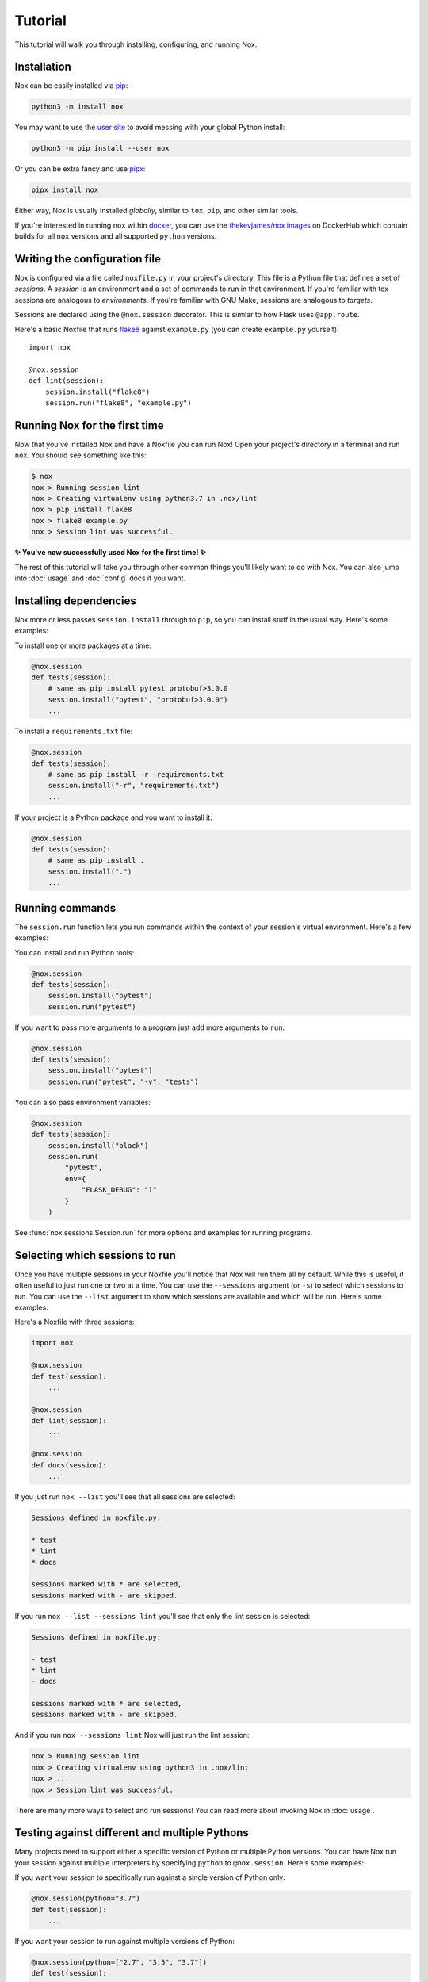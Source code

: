 Tutorial
========

This tutorial will walk you through installing, configuring, and running Nox.


Installation
------------

Nox can be easily installed via `pip`_:

.. code-block:: console

    python3 -m install nox

You may want to use the `user site`_ to avoid messing with your global Python install:

.. code-block:: console

    python3 -m pip install --user nox

Or you can be extra fancy and use `pipx`_:

.. code-block:: console

    pipx install nox

Either way, Nox is usually installed *globally*, similar to ``tox``, ``pip``, and other similar tools.

If you're interested in running ``nox`` within `docker`_, you can use the `thekevjames/nox images`_ on DockerHub which contain builds for all ``nox`` versions and all supported ``python`` versions.

.. _pip: https://pip.readthedocs.org
.. _user site: https://packaging.python.org/tutorials/installing-packages/#installing-to-the-user-site
.. _pipx: https://packaging.python.org/guides/installing-stand-alone-command-line-tools/
.. _docker: https://www.docker.com/
.. _thekevjames/nox images: https://hub.docker.com/r/thekevjames/nox


Writing the configuration file
------------------------------

Nox is configured via a file called ``noxfile.py`` in your project's directory.
This file is a Python file that defines a set of *sessions*. A *session* is
an environment and a set of commands to run in that environment. If you're
familiar with tox sessions are analogous to *environments*. If you're familiar
with GNU Make, sessions are analogous to *targets*.

Sessions are declared using the ``@nox.session`` decorator. This is similar to
how Flask uses ``@app.route``.

Here's a basic Noxfile that runs `flake8`_ against ``example.py`` (you can create
``example.py`` yourself)::

    import nox

    @nox.session
    def lint(session):
        session.install("flake8")
        session.run("flake8", "example.py")

.. _flake8: http://flake8.pycqa.org/en/latest/


Running Nox for the first time
------------------------------

Now that you've installed Nox and have a Noxfile you can run Nox! Open your
project's directory in a terminal and run ``nox``. You should see something
like this:

.. code-block:: console

    $ nox
    nox > Running session lint
    nox > Creating virtualenv using python3.7 in .nox/lint
    nox > pip install flake8
    nox > flake8 example.py
    nox > Session lint was successful.


**✨ You've now successfully used Nox for the first time! ✨**

The rest of this tutorial will take you through other common things you'll
likely want to do with Nox. You can also jump into :doc:`usage` and
:doc:`config` docs if you want.


Installing dependencies
-----------------------

Nox more or less passes ``session.install`` through to ``pip``, so you can
install stuff in the usual way. Here's some examples:

To install one or more packages at a time:

.. code-block:: python

    @nox.session
    def tests(session):
        # same as pip install pytest protobuf>3.0.0
        session.install("pytest", "protobuf>3.0.0")
        ...

To install a ``requirements.txt`` file:

.. code-block:: python

    @nox.session
    def tests(session):
        # same as pip install -r -requirements.txt
        session.install("-r", "requirements.txt")
        ...

If your project is a Python package and you want to install it:

.. code-block:: python

    @nox.session
    def tests(session):
        # same as pip install .
        session.install(".")
        ...


Running commands
----------------

The ``session.run`` function lets you run commands within the context of your
session's virtual environment. Here's a few examples:

You can install and run Python tools:

.. code-block:: python

    @nox.session
    def tests(session):
        session.install("pytest")
        session.run("pytest")


If you want to pass more arguments to a program just add more arguments to ``run``:

.. code-block:: python

    @nox.session
    def tests(session):
        session.install("pytest")
        session.run("pytest", "-v", "tests")


You can also pass environment variables:

.. code-block:: python

    @nox.session
    def tests(session):
        session.install("black")
        session.run(
            "pytest",
            env={
                "FLASK_DEBUG": "1"
            }
        )

See :func:`nox.sessions.Session.run` for more options and examples for running
programs.


Selecting which sessions to run
-------------------------------

Once you have multiple sessions in your Noxfile you'll notice that Nox will
run them all by default. While this is useful, it often useful to just run
one or two at a time. You can use the ``--sessions`` argument (or ``-s``) to
select which sessions to run. You can use the ``--list`` argument to show which
sessions are available and which will be run. Here's some examples:

Here's a Noxfile with three sessions:

.. code-block:: python

    import nox

    @nox.session
    def test(session):
        ...

    @nox.session
    def lint(session):
        ...

    @nox.session
    def docs(session):
        ...


If you just run ``nox --list`` you'll see that all sessions are selected:

.. code-block:: console

    Sessions defined in noxfile.py:

    * test
    * lint
    * docs

    sessions marked with * are selected,
    sessions marked with - are skipped.


If you run ``nox --list --sessions lint`` you'll see that only the lint session
is selected:

.. code-block:: console

    Sessions defined in noxfile.py:

    - test
    * lint
    - docs

    sessions marked with * are selected,
    sessions marked with - are skipped.


And if you run ``nox --sessions lint`` Nox will just run the lint session:

.. code-block:: console

    nox > Running session lint
    nox > Creating virtualenv using python3 in .nox/lint
    nox > ...
    nox > Session lint was successful.

There are many more ways to select and run sessions! You can read more about
invoking Nox in :doc:`usage`.


Testing against different and multiple Pythons
----------------------------------------------

Many projects need to support either a specific version of Python or multiple
Python versions. You can have Nox run your session against multiple
interpreters by specifying ``python`` to ``@nox.session``. Here's some examples:

If you want your session to specifically run against a single version of Python only:

.. code-block:: python

    @nox.session(python="3.7")
    def test(session):
        ...

If you want your session to run against multiple versions of Python:

.. code-block:: python

    @nox.session(python=["2.7", "3.5", "3.7"])
    def test(session):
        ...

You'll notice that running ``nox --list`` will show that this one session has
been expanded into three distinct sessions:

.. code-block:: console

    Sessions defined in noxfile.py:

    * test-2.7
    * test-3.5
    * test-3.7

You can run all of the ``test`` sessions using ``nox --sessions test`` or run
an individual one using the full name as displayed in the list, for example,
``nox --sessions test-3.5``. More details on selecting sessions can be found
over in the :doc:`usage` documentation.

You can read more about configuring the virtual environment used by your
sessions over at :ref:`virtualenv config`.


Testing with conda
------------------

Some projects, especially in the data science community, need to test that
they work in a conda environment. If you want your session to run in a conda
environment:

.. code-block:: python

    @nox.session(venv_backend="conda")
    def test(session):
        ...

Install packages with conda:

.. code-block:: python

    session.conda_install("pytest")

It is possible to install packages with pip into the conda environment, but
it's a best practice only install pip packages with the ``--no-deps`` option.
This prevents pip from breaking the conda environment by installing
incompatible versions of packages already installed with conda.

.. code-block:: python

    session.install("contexter", "--no-deps")
    session.install("-e", ".", "--no-deps")


Parametrization
---------------

Just like Nox can handle running against multiple interpreters, Nox can also
handle running your sessions with a list of different arguments using the
:func:`nox.parametrize` decorator.

Here's a short example of using parametrization to test against two different
versions of Django:

.. code-block:: python

    @nox.session
    @nox.parametrize("django", ["1.9", "2.0"])
    def test(session, django):
        session.install(f"django=={django}")
        session.run("pytest")


If you run ``nox --list`` you'll see that Nox expands your one session into
multiple sessions. One for each argument value that you want to be passed to
your session:

.. code-block:: console

    Sessions defined in noxfile.py:

    * test(django='1.9')
    * test(django='2.0')


:func:`nox.parametrize` has an interface and usage intentionally similar to
`pytest's parametrize`_. It's an extremely powerful feature of Nox. You can
read more about parametrization and see more examples over at
:ref:`parametrized`.

.. _pytest's parametrize: https://pytest.org/latest/parametrize.html#_pytest.python.Metafunc.parametrize


Next steps
----------

Look at you! You're now basically an expert at Nox! ✨

For this point you can:

* Read more docs, such as :doc:`usage` and :doc:`config`.
* Give us feedback or contribute, see :doc:`CONTRIBUTING`.

Have fun! 💜
